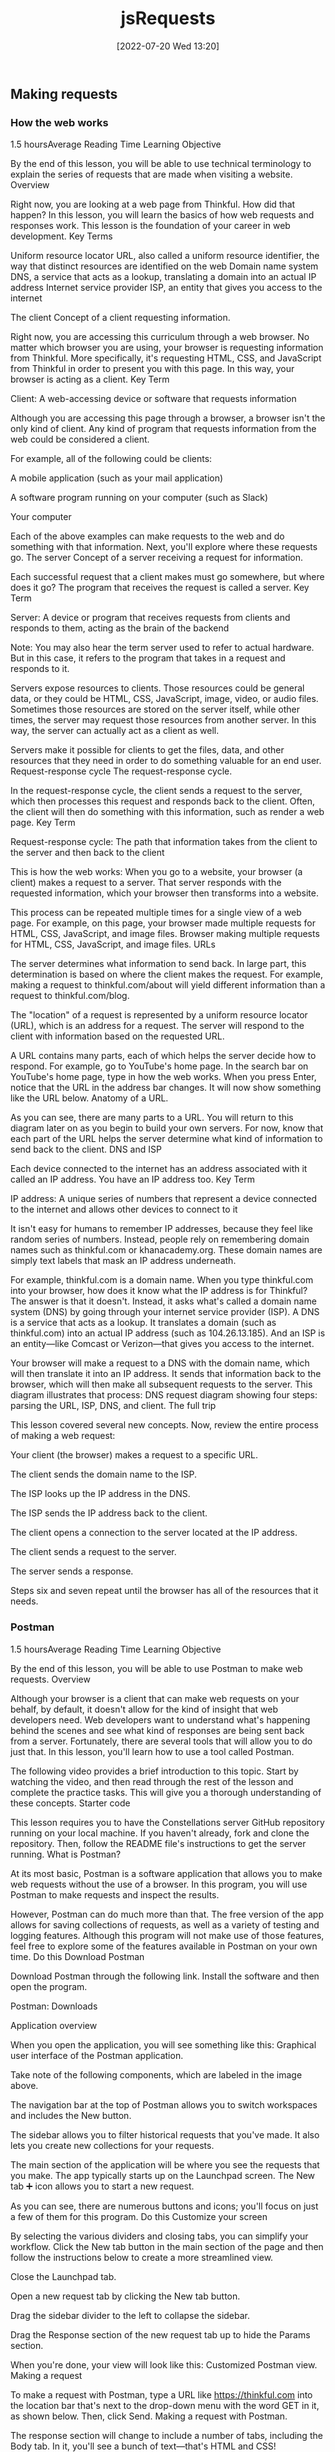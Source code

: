 :PROPERTIES:
:ID:       13806e7f-c029-483a-a383-428dc8e310ae
:END:
#+title: jsRequests
#+date: [2022-07-20 Wed 13:20]

** Making requests
*** How the web works
1.5 hoursAverage Reading Time
Learning Objective

By the end of this lesson, you will be able to use technical terminology to explain the series of requests that are made when visiting a website.
Overview

Right now, you are looking at a web page from Thinkful. How did that happen? In this lesson, you will learn the basics of how web requests and responses work. This lesson is the foundation of your career in web development.
Key Terms

Uniform resource locator
    URL, also called a uniform resource identifier, the way that distinct resources are identified on the web
Domain name system
    DNS, a service that acts as a lookup, translating a domain into an actual IP address
Internet service provider
    ISP, an entity that gives you access to the internet

The client
Concept of a client requesting information.

Right now, you are accessing this curriculum through a web browser. No matter which browser you are using, your browser is requesting information from Thinkful. More specifically, it's requesting HTML, CSS, and JavaScript from Thinkful in order to present you with this page. In this way, your browser is acting as a client.
Key Term

Client: A web-accessing device or software that requests information

Although you are accessing this page through a browser, a browser isn't the only kind of client. Any kind of program that requests information from the web could be considered a client.

For example, all of the following could be clients:

    A mobile application (such as your mail application)

    A software program running on your computer (such as Slack)

    Your computer

Each of the above examples can make requests to the web and do something with that information. Next, you'll explore where these requests go.
The server
Concept of a server receiving a request for information.

Each successful request that a client makes must go somewhere, but where does it go? The program that receives the request is called a server.
Key Term

Server: A device or program that receives requests from clients and responds to them, acting as the brain of the backend

Note: You may also hear the term server used to refer to actual hardware. But in this case, it refers to the program that takes in a request and responds to it.

Servers expose resources to clients. Those resources could be general data, or they could be HTML, CSS, JavaScript, image, video, or audio files. Sometimes those resources are stored on the server itself, while other times, the server may request those resources from another server. In this way, the server can actually act as a client as well.

Servers make it possible for clients to get the files, data, and other resources that they need in order to do something valuable for an end user.
Request-response cycle
The request-response cycle.

In the request-response cycle, the client sends a request to the server, which then processes this request and responds back to the client. Often, the client will then do something with this information, such as render a web page.
Key Term

Request-response cycle: The path that information takes from the client to the server and then back to the client

This is how the web works: When you go to a website, your browser (a client) makes a request to a server. That server responds with the requested information, which your browser then transforms into a website.

This process can be repeated multiple times for a single view of a web page. For example, on this page, your browser made multiple requests for HTML, CSS, JavaScript, and image files.
Browser making multiple requests for HTML, CSS, JavaScript, and image files.
URLs

The server determines what information to send back. In large part, this determination is based on where the client makes the request. For example, making a request to thinkful.com/about will yield different information than a request to thinkful.com/blog.

The "location" of a request is represented by a uniform resource locator (URL), which is an address for a request. The server will respond to the client with information based on the requested URL.

A URL contains many parts, each of which helps the server decide how to respond. For example, go to YouTube's home page. In the search bar on YouTube's home page, type in how the web works. When you press Enter, notice that the URL in the address bar changes. It will now show something like the URL below.
Anatomy of a URL.

As you can see, there are many parts to a URL. You will return to this diagram later on as you begin to build your own servers. For now, know that each part of the URL helps the server determine what kind of information to send back to the client.
DNS and ISP

Each device connected to the internet has an address associated with it called an IP address. You have an IP address too.
Key Term

IP address: A unique series of numbers that represent a device connected to the internet and allows other devices to connect to it

It isn't easy for humans to remember IP addresses, because they feel like random series of numbers. Instead, people rely on remembering domain names such as thinkful.com or khanacademy.org. These domain names are simply text labels that mask an IP address underneath.

For example, thinkful.com is a domain name. When you type thinkful.com into your browser, how does it know what the IP address is for Thinkful? The answer is that it doesn't. Instead, it asks what's called a domain name system (DNS) by going through your internet service provider (ISP). A DNS is a service that acts as a lookup. It translates a domain (such as thinkful.com) into an actual IP address (such as 104.26.13.185). And an ISP is an entity—like Comcast or Verizon—that gives you access to the internet.

Your browser will make a request to a DNS with the domain name, which will then translate it into an IP address. It sends that information back to the browser, which will then make all subsequent requests to the server. This diagram illustrates that process:
DNS request diagram showing four steps: parsing the URL, ISP, DNS, and client.
The full trip

This lesson covered several new concepts. Now, review the entire process of making a web request:

    Your client (the browser) makes a request to a specific URL.

    The client sends the domain name to the ISP.

    The ISP looks up the IP address in the DNS.

    The ISP sends the IP address back to the client.

    The client opens a connection to the server located at the IP address.

    The client sends a request to the server.

    The server sends a response.

    Steps six and seven repeat until the browser has all of the resources that it needs.
*** Postman
1.5 hoursAverage Reading Time
Learning Objective

By the end of this lesson, you will be able to use Postman to make web requests.
Overview

Although your browser is a client that can make web requests on your behalf, by default, it doesn't allow for the kind of insight that web developers need. Web developers want to understand what's happening behind the scenes and see what kind of responses are being sent back from a server. Fortunately, there are several tools that will allow you to do just that. In this lesson, you'll learn how to use a tool called Postman.

The following video provides a brief introduction to this topic. Start by watching the video, and then read through the rest of the lesson and complete the practice tasks. This will give you a thorough understanding of these concepts.
Starter code

This lesson requires you to have the Constellations server GitHub repository running on your local machine. If you haven't already, fork and clone the repository. Then, follow the README file's instructions to get the server running.
What is Postman?

At its most basic, Postman is a software application that allows you to make web requests without the use of a browser. In this program, you will use Postman to make requests and inspect the results.

However, Postman can do much more than that. The free version of the app allows for saving collections of requests, as well as a variety of testing and logging features. Although this program will not make use of those features, feel free to explore some of the features available in Postman on your own time.
Do this
Download Postman

Download Postman through the following link. Install the software and then open the program.

    Postman: Downloads

Application overview

When you open the application, you will see something like this:
Graphical user interface of the Postman application.

Take note of the following components, which are labeled in the image above.

    The navigation bar at the top of Postman allows you to switch workspaces and includes the New button.

    The sidebar allows you to filter historical requests that you've made. It also lets you create new collections for your requests.

    The main section of the application will be where you see the requests that you make. The app typically starts up on the Launchpad screen. The New tab ➕ icon allows you to start a new request.

As you can see, there are numerous buttons and icons; you'll focus on just a few of them for this program.
Do this
Customize your screen

By selecting the various dividers and closing tabs, you can simplify your workflow. Click the New tab button in the main section of the page and then follow the instructions below to create a more streamlined view.

    Close the Launchpad tab.

    Open a new request tab by clicking the New tab button.

    Drag the sidebar divider to the left to collapse the sidebar.

    Drag the Response section of the new request tab up to hide the Params section.

When you're done, your view will look like this:
Customized Postman view.
Making a request

To make a request with Postman, type a URL like https://thinkful.com into the location bar that's next to the drop-down menu with the word GET in it, as shown below. Then, click Send.
Making a request with Postman.

The response section will change to include a number of tabs, including the Body tab. In it, you'll see a bunch of text—that's HTML and CSS!

By default, Postman will suggest that you save your requests in case you end up using them often. In this program, you typically won't need to save them.
Do this
Make a request with Postman

Follow the instructions above to make a request to https://thinkful.com. If you've visited the Thinkful website lately, you may recognize some of the content!
Use the Preview button

Click the Preview button that is within the Body section. Although it may not look quite the same, you will probably recognize some elements from the Thinkful website.
Make a request to your running server

Make sure that your Constellations server is up and running, and then make a request to the following URL:

http://localhost:5000/constellations

You will see something that looks like an array with a number of objects inside of it. You just made your first request to a server running on your own machine!
*** Headers
1.5 hoursAverage Reading Time
Learning Objective

By the end of this lesson, you will be able to inspect and identify different parts of requests and responses. You'll also be able to make requests that use different HTTP verbs and include data in the request body.
Overview

In this lesson, you'll discover how to change the requests that you make and how to inspect the responses that are returned.
Key Terms

HTTP request method
    Also called an HTTP verb, a method that indicates the desired action (such as deleting a resource) to be taken on a given resource
Header
    Information that is included on the request and response, and generally includes metadata such as authorization information, cookies, and when the request happened
Request body
    Information that is sent on a request that isn't included in the URL
Response body
    Information sent back from the server
Status code
    The part of the response that gives a quick indication as to how the request went

Although you may be used to seeing only the URL, web requests are actually much more complicated than just the URL. Both requests and responses allow for additional data to be sent back and forth, and this process is invisible to most internet users. This metadata is generally referred to as headers.

The following video provides a brief introduction to this topic. Start by watching the video, and then read through the rest of the lesson and complete the practice tasks. This will give you a thorough understanding of these concepts.
Starter code

This lesson requires you to have the Constellations server GitHub repository running on your local machine. If you haven't already, fork and clone the repository. Then, follow the README file's instructions to get the server running.
Diagramming a request and response

As mentioned above, web requests include much more than just a URL. Take a look at the request below, which was made with Postman. Then, continue on to read the description of each section and the definitions that follow.
A web request in Postman.

    This section includes the request URL as well as the HTTP verb. In this case, the request URL is https://thinkful.com, and the HTTP verb is GET.

    This section includes parts of the request headers as well as the request body sent along with the request.

    This section shows the response body as well as the response headers.

    This section shows the response status code and associated message.

As you may have noticed, web requests have a lot of terminology associated with them. The definitions below will help you understand the web request description that you just read.

    An HTTP verb, also sometimes called an HTTP request method, describes what kind of request is being made. For example, a GET request means that the client wants to "get" new information from the server.

    Headers is a general term that relates to information that is included on both the request and response. Headers generally include metadata such as authorization information, cookies, and when the request happened. Request headers and response headers specify particular information that only appears on the appropriate response.

    The request body is information that is sent on a request that isn't included in the URL. For example, when you sign up for a new website, your username and password are sent in the request body.

    The response body is information sent back from the server. This could include the information that you've requested or an error message if something went wrong.

    A status code is the part of the response that gives a quick indication as to how the request went. In the example above, 200 OK indicates that the request was successful.

In the following sections, you'll explore each of the above concepts in depth.
Requests

Recall that requests come from a client (such as Postman) and reach some kind of server (such as where Thinkful has stored its server).
HTTP verbs

Each request contains an HTTP verb, also called an HTTP method. Although there are many possible verbs, there are five that are the most common. Each verb ideally describes what kind of request is being made.
Verb
	Description
GET
	Retrieve information
POST
	Create something new
PUT
	Update something
PATCH
	Update part of something
DELETE
	Destroy something

By default, when you type a URL into your browser's location bar, a GET request is always performed. With a browser, there is no easy way for you to simulate the other kinds of verbs. Thankfully, this is much easier with Postman.
URLs

In combination, HTTP verbs and URLs are the key ways that servers begin to figure out what it is that the client wants. For example, the following three requests could all perform distinctly different actions.

DELETE http://localhost:5000/constellations/abc-def

POST http://localhost:5000/constellations

GET http://localhost:5000/constellations

The first two URLs in the above example are different, and therefore it may be obvious that they'd return a different kind of response. However, the last two URLs are the same—and yet they might return a different response because they use different HTTP verbs.

This combination of HTTP verb and URL is sometimes called a route. A route is a specific combination of an HTTP verb and a URL (or part of a URL).
Do this
Use the GET verb

Ensure that your Constellations server is running. Then, in Postman, make a GET request to the following URL:

http://localhost:5000/constellations

The output will look something like this:
Making a GET request with Postman.

Take one of the id values and make a new GET request to the following URL, replacing the :id with the actual id value from the Postman output.

http://localhost:5000/constellations/:id

After pressing the Send button, you will see output that shows only that single constellation, as shown below.
Output shows the single constellation.

Even though the HTTP verbs were the same for both of the requests you made, the outputs were different. This shows that the URL affected the type of information that was returned.
Use the DELETE verb

Using the same id value as before, make a new DELETE request to the following URL. Again, replace :id with the actual id value from the Postman output.

http://localhost:5000/constellations/:id

You will get back a response that looks like an empty object. The constellation that you just selected has been deleted from your running server!
Selected constellation is deleted from the running server.

If you want to check that the operation has taken hold, you can look at the changes in your Constellations server repository or repeat the GET requests from above. You should see that the constellation has been removed.

Even though the URL is the same as before, changing the verb from GET to DELETE caused a completely different operation to happen.
Body

Optionally, additional data can be sent in the form of a body. A body can contain any kind of data, although the body contains JSON in many APIs.
Do this
Use the POST verb

In Postman, open up the Body tab that is closest to the URL. You'll be presented with a number of radio button options. Select raw, and then paste the following content inside of it. Then, change the drop-down menu at the end of the line from Text to JSON.

{

  "name": "Columba",

  "meaning": "Dove",

  "starsWithPlanets": 3,

  "quadrant": "SQ1"

}

Before making the request, your view should look like this:
Before making a POST request in Postman.

Then make a POST request to the following URL:

http://localhost:5000/constellations

This will cause the creation of a new constellation on your server. You can see this by the fact that the response now includes an ID.
Other headers

Other headers can sometimes be included in the request. This includes headers like the Authorization header or information about what response format is preferable. In this program, these request headers will be introduced as needed.
Responses

Responses come with their own structured information.
Body

In general, the response body is the most interesting part of the response. If you are expecting to receive data like JSON or HTML, you'll see it in the body.

In all of the previous examples, the response body contained JSON. In future applications, you'll be able to use this data to present information to the user in some way.
Status codes

A status code is like a brief synopsis of how the request-response cycle went. Status codes have a particular numbering system and associated messages.
Number range
	Response type
	Example
200s
	Successful
	200 - OK
300s
	Redirects
	307 - Temporary Redirect
400s
	Client error
	404 - Not Found
500s
	Server error
	503 - Service unavailable

Status codes are useful in programs that make web requests; they enable the program to make a quick decision based on just a number.

There are many status codes, and some are used much more than others. You can learn more about status codes at MDN's HTTP response status codes page.
Other headers

Other values can be stored inside of the response. For example, the response can store the date or even what kind of program is returning the response. In this program, you will be introduced to these response headers as needed.
*** Requests in JavaScript
1.5 hoursAverage Reading Time
Learning Objective

By the end of this lesson, you will be able to make requests to a server with JavaScript.
Overview

In this lesson, you'll learn how to make requests in JavaScript, just like the ones that you made in the Postman application. To do so, you'll need to synthesize what you've learned about how the web works and how to write asynchronous code.

Postman is a great tool for making requests to servers. However, ultimately, you will want to be able to make these kinds of requests from your code instead of from a separate program.

The following video provides a brief introduction to this topic. Start by watching the video, and then read through the rest of the lesson and complete the practice tasks. This will give you a thorough understanding of these concepts.
Starter code

This lesson requires you to have the Constellations server GitHub repository running on your local machine. If you haven't already, fork and clone the repository. Then, follow the README file's instructions to get the server running.

Next, create a new folder called requests-in-javascript. Inside of it, run the following:

touch requests.js

npm init -y

npm i axios

External request helpers

Depending on your environment, there are several different tools that you can use to make external requests in JavaScript. For example, if you're building code that will be used on the frontend, you could use the Fetch API. And if you're building code that will be used on the backend, you could use the built-in Node HTTP package.

For this module, you will use a package called axios. The axios package can be used on both the frontend and the backend, making it a good choice for learning how to make web requests. It's also a promise-based library, which means that you can apply your prior knowledge of working with asynchronous code to making web requests. To learn more about this package, check out the axios documentation.

Note: Every tool is slightly different, even if they accomplish the same goal. If you use a different tool at some point, look at that tool's documentation to learn how to use it.
Simple requests

The axios library provides clear documentation and even clearer methods. To begin, take a look at this request:
Making a GET request with Postman.

This same request written in JavaScript with the axios library would look like this:

const axios = require("axios");


const url = "http://localhost:5000/constellations";

axios.get(url).then((response) => {

  console.log(response.status);

  console.log(response.statusText);

  console.log(response.data);

});

The axios.get(url) command is a promise, which means that the then() method can be called on it. The then() callback function will provide a parameter which is an object that contains details about the response.

The keys status, statusText, and data return information about the status code, the status code message, and the response body, respectively.

If an error with axios occurs, you can use catch(), just like you would with other failures.

axios.get("malformed url").catch((error) => {

  console.log(error.message);

});

Do this
Make a request with JavaScript

Copy the code below into the requests.js file that you made.

const axios = require("axios");


const url = "http://localhost:5000/constellations";

axios

  .get(url)

  .then((response) => {

    console.log(response.status);

    console.log(response.statusText);

    console.log(response.data);

  })

  .catch((error) => {

    console.log(error.message);

  });

Make sure that your Constellations server is running, and then run your requests.js file. Take a look at the output and compare it with the output that you received from Postman. The response body should be the same!
Manipulate the data

Now that you have these responses in JavaScript, you can perform all kinds of operations on them. For example, try writing code that will print out an array of only those constellations where the starsWithPlanets value is less than 10.

Try writing the code on your own before looking at the solution below.

const axios = require("axios");


const url = "http://localhost:5000/constellations";

axios

  .get(url)

  .then((response) => {

    const result = response.data.filter((constellation) => {

      return constellation.starsWithPlanets < 10;

    });

    console.log(result);

  })

  .catch((error) => {

    console.log(error.message);

  });

Complex requests

The axios library provides different methods for common HTTP verbs such as get(), post(), put(), patch(), and delete().

The second, optional argument in all of these methods is a config object, which can include information like additional headers or the request body.

Most of the time, you will be providing a request body, which can be accomplished by adding an object with the request body data.

const url = "http://localhost:5000/constellations";

axios

  .post(url, {

    name: "Ara",

    meaning: "Altar",

    starsWithPlanets: 7,

    quadrant: "SQ3",

  })

  .then((response) => {

    console.log(response.data);

  });

The above request will create new data for the Ara constellation on the server. It will then return the newly created constellation with an ID.

{

  name: "Ara",

  meaning: "Altar",

  starsWithPlanets: 7,

  quadrant: "SQ3",

  id: "DVaSPTf",

};

Do this
Create a new constellation

Copy the code above and run it to create a new constellation on your Constellations server. Take note of the ID that it returns!
Delete a constellation

Create a new DELETE request using the axios.delete() method. Change the URL to the URL below, replacing :id with the ID from your newly created constellation.

http://localhost:5000/constellations/:id

Upon deletion, you will likely just see an empty object. Run your get() request again to confirm that the constellation has been deleted.
Complete example

A completed example from this lesson can be found here:

    Making Requests: Requests in JavaScript
*** Testing asynchronous JavaScript
1.5 hoursAverage Reading Time
Learning Objective

By the end of this lesson, you will be able to write automated tests for asynchronous code.
Overview

HTTP requests in JavaScript are asynchronous operations, meaning that the data for requests is returned at a later time from the server. Too many asynchronous operations in unit tests could significantly slow down development. To keep your unit tests running quickly, your unit tests should avoid accessing external resources such as remote servers and databases. So, in this lesson, you'll learn how to use Jest—specifically Jest mocks—to test asynchronous code.
Starter code

This lesson requires you to have the Testing asynchronous JavaScript GitHub repository running on your local machine. Fork and clone that repository now. Then, follow the instructions on how to get it to run.
Unit tests

Keep in mind that unit tests test a small piece of code, generally a single function. If you have thorough unit tests, the unit tests will point you to any functions that aren't working as expected, thereby making it easy to identify issues with your code. Luckily, you can also write unit tests to test asynchronous code.
Testing asynchronous code

It's common in JavaScript for code to run asynchronously. For example, while using the axios library, you've learned that methods such as axios.get() and axios.post() return a promise. The promise can be handled within the then() method if the promise resolves successfully, or within a catch() method if the promise is rejected with an error.

You can use Jest to test various behaviors in your asynchronous code, including ensuring that methods are called with the correct arguments, and that any resolved or rejected promises are handled properly.
The index() function

In the src/requests.js file, the index() function makes a GET request to the URL http://localhost:5000/constellations using the axios library, as follows:

function index() {

  return axios

    .get(`${BASE_URL}/constellations`)

    .then(({ data }) => {

      const result = data.filter((constellation) => {

        return constellation.starsWithPlanets < 10;

      });

      return result;

    })

    .catch(({ message }) => {

      console.error(message);

    });

}

You can test the following behaviors of the index() function:

    It should call axios.get() with the correct URL (which, in this case, is "http://localhost:5000/constellations") as the argument.

    If the request is successful, then it should return a promise that resolves to an array of constellations where starsWithPlanets < 10.

    If the request is unsuccessful, then it should return a promise that rejects with a reason that is then logged to the console.

Tip

For simplicity, the index() function logs the error message to the console. In a real app, you'd want to handle a failed request properly by showing an error message to let the user know what went wrong instead of just logging the error to the console.

Now, you can write a unit test to test each behavior.
Jest mocks

Before you can start writing tests for asynchronous code, it's important to understand a testing technique called mocking. Mocking allows you to focus on the code being tested by controlling the behavior of any external dependencies in the code. For example, you can use mocking to configure specific return values or capture calls to a function. That way, you can isolate the code being tested and remove the effects of external dependencies (such as third-party npm packages).

Often, when your code depends on an external library to work properly, it may become difficult to isolate your code for testing.

For example, if the index() function internally calls the axios.get() method and a test fails, how would you know why the test is failing? Is it failing because the function is incorrectly implemented (which is what unit testing is meant to capture)? Or is it failing because of some underlying issues with the axios library (which is not what unit testing is meant to test)?

To address this issue, you can mock the methods in the axios library and configure the mock functions so that they always returns specific values when called, as follows:

jest.spyOn(axios, "get");

axios.get.mockImplementation(() => Promise.resolve({ data: { greeting: "Hello World" } }));

jest.spyOn(axios, "get"); "spies on" or tracks calls to the axios module and returns a Jest mock function for axios.get(). The Jest mock function is also known as a spy; it allows you to spy on the behavior of the function that is called indirectly by some other code.

The next line calls axios.get.mockImplementation(). mockImplementation() accepts a callback that defines the implementation of the mock (that is, how it should behave under test). Here, the axios.get() mock returns a promise that always resolves to the { data: { greeting: "Hello World" } } object as the response.

Now, with this setup, the mocked function will be called whenever axios.get() is invoked in the test code.
Do this
Verify that index() calls axios.get() with the correct arguments

In the tests/requests.test.js file, add the following code:

it("should make a GET request to the appropriate URL", async () => {

  jest.spyOn(axios, "get");


  await index();



  const expectedURL = `${BASE_URL}/constellations`;

  expect(axios.get).toHaveBeenCalledWith(expectedURL);


  jest.clearAllMocks();

});

Here's a breakdown of that syntax:

    jest.spyOn(axios, "get"); creates a Jest mock function for axios.get().

    Next, the line await index(); invokes the index() function, which in turn calls the axios.get() mock function.

    Then, assert that the axios.get() mock function was called with the expected URL.

    Finally, run jest.clearAllMocks() to remove any mocks created in the current test, so that other tests won't be affected by the mocks. This step is important because it's generally a good practice to ensure that the state of one test is independent of other running tests and that the failing or passing of one test should not affect another test.

Run npm test, and now you'll see one passing test.
Verify that index() resolves correctly

In the tests/requests.test.js file, add the following code:

it("should return a list of constellations with fewer than 10 stars with planets", async () => {

  jest.spyOn(axios, "get");

  axios.get.mockImplementation(() => Promise.resolve({ data }));


  const response = await index();


  const expected = data.slice(0, 2);

  expect(response).toEqual(expected);


  jest.clearAllMocks();

});

Here, the axios.get() mock function returns a promise that resolves to an object that contains a data key, which is set to an array of constellations objects.

Then await index() is called, and the result of the promise is stored in the response variable.

Next, create an assertion to check the response. Keep in mind that the index() function will filter for constellations where constellation.starsWithPlanets < 10, which are the first two constellations in the data array.

Finally, call jest.clearAllMocks() to remove any mocks created in the current test.

Run npm test, and you will now see two passing tests.
Verify that index() handles promise rejection

In the tests/requests.test.js file, add the following code:

it("should log an error to the console", async () => {

  jest.spyOn(axios, "get");

  axios.get.mockImplementation(() =>

    Promise.reject(new Error("Request failed."))

  );



  jest.spyOn(console, "error");


  await index();


  expect(console.error).toHaveBeenCalledWith("Request failed.");


  jest.clearAllMocks();

});

Here, the axios.get() mock function is configured to return a promise that rejects with an Error object containing the error message Request failed.

jest.spyOn(console, "error"); creates a mock function for console.error() so that you can spy on its behavior under test.

Next, await index() is called, and the test asserts that console.error() is called with the error message of Request failed.

Finally, call jest.clearAllMocks() to remove any mocks created in the current test.

Run npm test, and you will now see three passing tests.
Refactor

Because jest.spyOn(axios, "get") is called at the beginning of each test, you can keep your code DRY by moving this function call inside beforeEach(), like this:

beforeEach(() => {

  jest.spyOn(axios, "get");

});

And because jest.clearAllMocks() is called at the end of each test, you can move this function call inside the afterEach() function, like this:

afterEach(() => {

  jest.clearAllMocks();

});

Conclusion

Now you know how to use mocks to override the behavior of external libraries and API calls in your tests so that you can better isolate your code for testing.

In this lesson, you learned how to mock functions with Jest. Note that Jest also allows you to mock entire modules and even timers in your tests.
Complete example

A completed example from this lesson can be found here:

    Making requests: Testing asynchronous JavaScript
